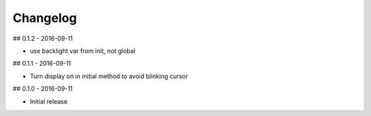 Changelog
=========

## 0.1.2 - 2016-09-11

* use backlight var from init, not global


## 0.1.1 - 2016-09-11

* Turn display on in initial method to avoid blinking cursor


## 0.1.0 - 2016-09-11

* Initial release
